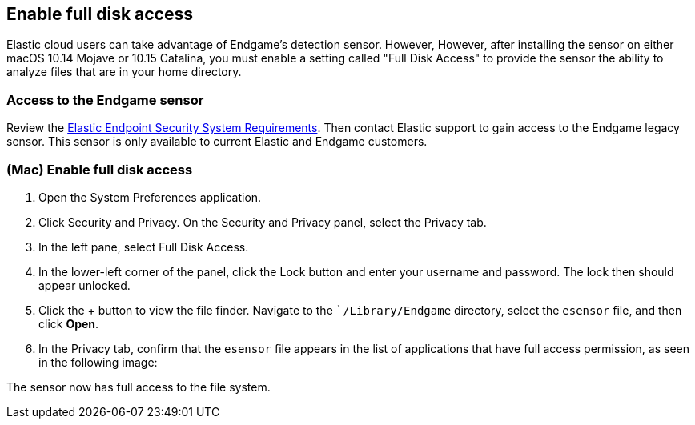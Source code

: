 [[sensor-full-disk-access]]
== Enable full disk access

Elastic cloud users can take advantage of Endgame's detection sensor. However, However, after installing the sensor on either macOS 10.14 Mojave or 10.15 Catalina, you must enable a setting called "Full Disk
Access" to provide the sensor the ability to analyze files that are in your home directory.

[float]
=== Access to the Endgame sensor

Review the https://www.elastic.co/support_policy/endpoint-system-requirements[Elastic Endpoint Security System Requirements]. Then contact Elastic support to gain access to the Endgame legacy sensor. This sensor is only available to current Elastic and Endgame customers.


[float]
=== (Mac) Enable full disk access

1. Open the System Preferences application.
2. Click Security and Privacy. On the Security and Privacy panel, select the Privacy tab.
3. In the left pane, select Full Disk Access.
4. In the lower-left corner of the panel, click the Lock button and enter your username and password. The lock then
should appear unlocked.
5. Click the + button to view the file finder. Navigate to the ``/Library/Endgame` directory, select the `esensor` file, and then click *Open*.
6. In the Privacy tab, confirm that the `esensor` file appears in the list of applications that have full access
permission, as seen in the following image:

The sensor now has full access to the file system.
